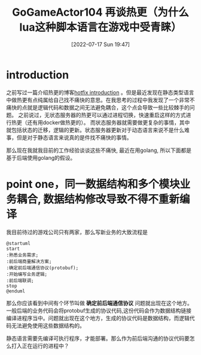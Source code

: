#+startup: latexpreview
#+OPTIONS: author:nil ^:{}
#+HUGO_BASE_DIR: ~/Documents/myblog
#+HUGO_SECTION: /posts/2022/07
#+HUGO_CUSTOM_FRONT_MATTER: :toc true :math true
#+HUGO_AUTO_SET_LASTMOD: t
#+HUGO_PAIRED_SHORTCODES: admonition
#+HUGO_DRAFT: false
#+DATE: [2022-07-17 Sun 19:47]
#+TITLE: GoGameActor104 再谈热更（为什么lua这种脚本语言在游戏中受青睐）
#+HUGO_TAGS: game-framework lua golang
#+HUGO_CATEGORIES: game-framework lua golang
#+DESCRIPTION: 为什么lua这种动态类型的语言会在游戏中备受青睐
#+begin_export html
<!--more-->
#+end_export

* introduction
之前写过一篇介绍热更的博客[[https://jidibinlin.github.io/gamehotfix/][hotfix introduction]] 。但是最近发现在静态类型语言中做热更有点纯属给自己找不痛快的意思。在我思考的过程中我发现了一个非常不痛快的点就是逻辑代码和数据之间无法避免耦合，这个点会导致一些比较棘手的问题。
之前说过，无状态服务器的热更可以通过进程切换，快速重启这样的方式进行热更（还有用docker做热更的）。 而状态服务器就需要做更复杂的事情，其中就包括状态的迁移，逻辑的更新。状态服务器更新对于动态语言来说不是什么难事，但是对于静态语言来说真的是件找不痛快的事情。

那么现在我就我目前的工作经验谈谈这些不痛快, 最近在用golang, 所以下面都是基于后端使用golang的假设。
* point one，同一数据结构和多个模块业务耦合, 数据结构修改导致不得不重新编译
我目前待过的游戏公司只有两家，那么写新业务的大致流程是
#+begin_src plantuml :file CHANGE.png
  @startuml
  start
  :熟悉业务需求;
  :前后端商量解决方案;
  :确定前后端通信协议(protobuf);
  :开始编写业务逻辑;
  :前后端联调;
  stop
  @enduml
#+end_src
那么你应该看到中间有个环节叫做 *确定前后端通信协议* 问题就出现在这个地方。一般后端的业务代码会将protobuf生成的协议代码,这份代码会作为数据结构链接编译进程序当中。问题就出现在这个地方，生成的协议代码是数据结构，而逻辑代码无法避免使用这些数据结构的。

静态语言需要先编译可执行程序，才能部署。那么作为前后端沟通的协议代码要怎么打入正在运行的进程中？
